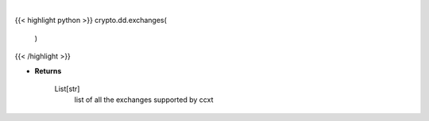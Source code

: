.. role:: python(code)
    :language: python
    :class: highlight

|

.. raw:: html

    <h3>
    > Helper method to get all the exchanges supported by ccxt
    [Source: https://docs.ccxt.com/en/latest/manual.html]
    </h3>

{{< highlight python >}}
crypto.dd.exchanges(
    )
{{< /highlight >}}

* **Returns**

    List[str]
        list of all the exchanges supported by ccxt
    